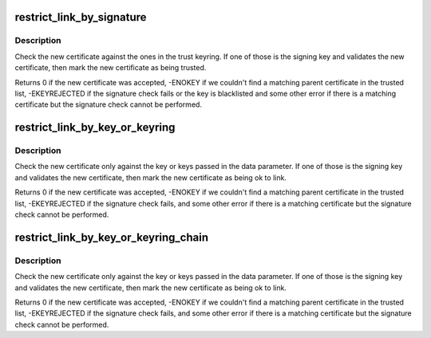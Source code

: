 .. -*- coding: utf-8; mode: rst -*-
.. src-file: crypto/asymmetric_keys/restrict.c

.. _`restrict_link_by_signature`:

restrict_link_by_signature
==========================

.. c:function:: int restrict_link_by_signature(struct key *dest_keyring, const struct key_type *type, const union key_payload *payload, struct key *trust_keyring)

    Restrict additions to a ring of public keys

    :param struct key \*dest_keyring:
        Keyring being linked to.

    :param const struct key_type \*type:
        The type of key being added.

    :param const union key_payload \*payload:
        The payload of the new key.

    :param struct key \*trust_keyring:
        A ring of keys that can be used to vouch for the new cert.

.. _`restrict_link_by_signature.description`:

Description
-----------

Check the new certificate against the ones in the trust keyring.  If one of
those is the signing key and validates the new certificate, then mark the
new certificate as being trusted.

Returns 0 if the new certificate was accepted, -ENOKEY if we couldn't find a
matching parent certificate in the trusted list, -EKEYREJECTED if the
signature check fails or the key is blacklisted and some other error if
there is a matching certificate but the signature check cannot be performed.

.. _`restrict_link_by_key_or_keyring`:

restrict_link_by_key_or_keyring
===============================

.. c:function:: int restrict_link_by_key_or_keyring(struct key *dest_keyring, const struct key_type *type, const union key_payload *payload, struct key *trusted)

    Restrict additions to a ring of public keys using the restrict_key information stored in the ring.

    :param struct key \*dest_keyring:
        Keyring being linked to.

    :param const struct key_type \*type:
        The type of key being added.

    :param const union key_payload \*payload:
        The payload of the new key.

    :param struct key \*trusted:
        A key or ring of keys that can be used to vouch for the new cert.

.. _`restrict_link_by_key_or_keyring.description`:

Description
-----------

Check the new certificate only against the key or keys passed in the data
parameter. If one of those is the signing key and validates the new
certificate, then mark the new certificate as being ok to link.

Returns 0 if the new certificate was accepted, -ENOKEY if we
couldn't find a matching parent certificate in the trusted list,
-EKEYREJECTED if the signature check fails, and some other error if
there is a matching certificate but the signature check cannot be
performed.

.. _`restrict_link_by_key_or_keyring_chain`:

restrict_link_by_key_or_keyring_chain
=====================================

.. c:function:: int restrict_link_by_key_or_keyring_chain(struct key *dest_keyring, const struct key_type *type, const union key_payload *payload, struct key *trusted)

    Restrict additions to a ring of public keys using the restrict_key information stored in the ring.

    :param struct key \*dest_keyring:
        Keyring being linked to.

    :param const struct key_type \*type:
        The type of key being added.

    :param const union key_payload \*payload:
        The payload of the new key.

    :param struct key \*trusted:
        A key or ring of keys that can be used to vouch for the new cert.

.. _`restrict_link_by_key_or_keyring_chain.description`:

Description
-----------

Check the new certificate only against the key or keys passed in the data
parameter. If one of those is the signing key and validates the new
certificate, then mark the new certificate as being ok to link.

Returns 0 if the new certificate was accepted, -ENOKEY if we
couldn't find a matching parent certificate in the trusted list,
-EKEYREJECTED if the signature check fails, and some other error if
there is a matching certificate but the signature check cannot be
performed.

.. This file was automatic generated / don't edit.

